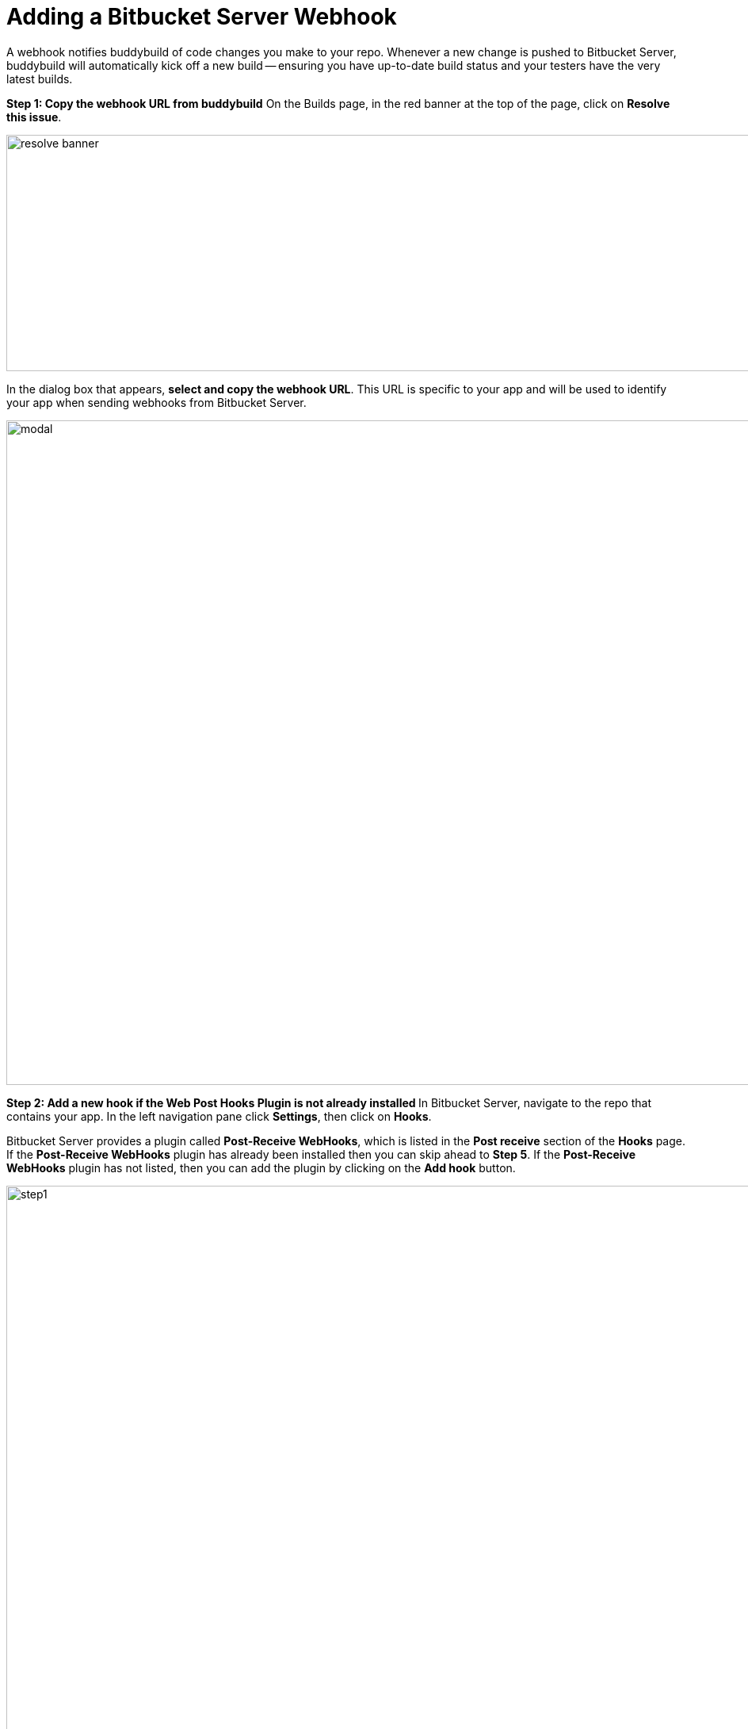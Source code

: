 = Adding a Bitbucket Server Webhook

A webhook notifies buddybuild of code changes you make to your repo.
Whenever a new change is pushed to Bitbucket Server, buddybuild will
automatically kick off a new build -- ensuring you have up-to-date build
status and your testers have the very latest builds.

**Step 1: Copy the webhook URL from buddybuild**
On the Builds page, in the red banner at the top of the page, click on
**Resolve this issue**.

image:../img/resolve-banner.png[,1500,298]

In the dialog box that appears, **select and copy the webhook URL**.
This URL is specific to your app and will be used to identify your app
when sending webhooks from Bitbucket Server.

image:../img/modal.png[,1500,838]

**Step 2: Add a new hook if the Web Post Hooks Plugin is not already installed **
In Bitbucket Server, navigate to the repo that contains your app. In the
left navigation pane click **Settings**, then click on **Hooks**.

Bitbucket Server provides a plugin called *Post-Receive WebHooks*, which
is listed in the *Post receive* section of the *Hooks* page. If the
*Post-Receive WebHooks* plugin has already been installed then you can
skip ahead to **Step 5**. If the *Post-Receive WebHooks* plugin has not
listed, then you can add the plugin by clicking on the **Add hook**
button.

image:img/step1.png[,2106,1196]

**Step 3: Select search to visit the Atlassian Marketplace**
The Atlassian Marketplace contains hundreds of useful plugins for
development. Click **Search** to visit the marketplace.

image:img/step2.png[,2105,1198]

**Step 4: Install the Web Post Hooks Plugin**
Search for the *Bitbucket Server Web Post Hooks Plugin*. Then click
**Install**.

[WARNING]
=========
**Do not use "HTTP Request Post Receive Hook"**

Be careful not to choose the *HTTP Request Post Receive Hook* as this is
not compatible with buddybuild.
=========

image:img/install.png[,2560,1218]

**Step 5: Configure the Post-Receive WebHooks**
From your repository settings page, select the **Post-Receive WebHooks**
plugin to configure the post receive events for buddybuild.

[WARNING]
=========
**Do not use "HTTP Request Post Receive Hook"**

Be careful not to select the *HTTP Request Post Receive Hook* as this is
not compatible with buddybuild.
=========

image:img/configure.png[,2560,1238]

**Step 6: Enter the buddybuild webhook URL**
Enter the buddybuild webhook URL that you copied from Step 1. Then click
**Enable** to close the webhook editor dialog and enable. The next time
that you push code code to your repository buddybuild will create a
build for your app. Please remember that you will need to install a
separate webhook for every app in buddybuild.

image:img/edit.png[,2560,1276]
